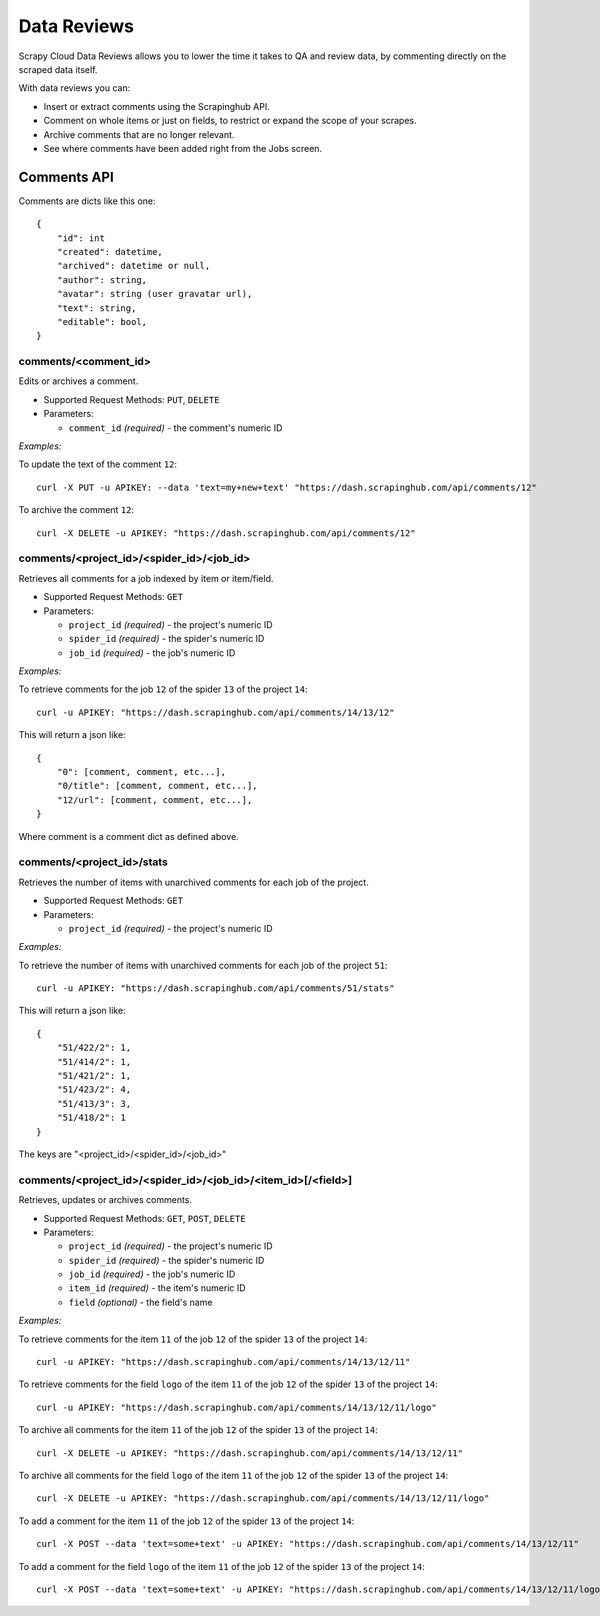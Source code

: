 ============
Data Reviews
============

Scrapy Cloud Data Reviews allows you to lower the time it takes to QA and
review data, by commenting directly on the scraped data itself.
 
.. image:: _static/data-reviews.png

With data reviews you can:

* Insert or extract comments using the Scrapinghub API.
* Comment on whole items or just on fields, to restrict or expand the scope of your scrapes.
* Archive comments that are no longer relevant.
* See where comments have been added right from the Jobs screen.

.. _comments-api:

Comments API
============

Comments are dicts like this one::

    {
        "id": int
        "created": datetime,
        "archived": datetime or null,
        "author": string,
        "avatar": string (user gravatar url),
        "text": string,
        "editable": bool,
    }

comments/<comment_id>
---------------------

Edits or archives a comment.

* Supported Request Methods: ``PUT``, ``DELETE``

* Parameters:

  * ``comment_id`` *(required)* - the comment's numeric ID

*Examples:*

To update the text of the comment ``12``::

    curl -X PUT -u APIKEY: --data 'text=my+new+text' "https://dash.scrapinghub.com/api/comments/12"

To archive the comment ``12``::

    curl -X DELETE -u APIKEY: "https://dash.scrapinghub.com/api/comments/12"

comments/<project_id>/<spider_id>/<job_id>
------------------------------------------

Retrieves all comments for a job indexed by item or item/field.

* Supported Request Methods: ``GET``

* Parameters:

  * ``project_id`` *(required)* - the project's numeric ID
  * ``spider_id`` *(required)* - the spider's numeric ID
  * ``job_id`` *(required)* - the job's numeric ID

*Examples:*

To retrieve comments for the job ``12`` of the spider ``13`` of the project ``14``::

    curl -u APIKEY: "https://dash.scrapinghub.com/api/comments/14/13/12"

This will return a json like::

    {
        "0": [comment, comment, etc...],
        "0/title": [comment, comment, etc...],
        "12/url": [comment, comment, etc...],
    }

Where comment is a comment dict as defined above.


comments/<project_id>/stats
---------------------------

Retrieves the number of items with unarchived comments for each job of the project.

* Supported Request Methods: ``GET``

* Parameters:

  * ``project_id`` *(required)* - the project's numeric ID

*Examples:*

To retrieve the number of items with unarchived comments for each job of the project ``51``::

    curl -u APIKEY: "https://dash.scrapinghub.com/api/comments/51/stats"

This will return a json like::

    {
        "51/422/2": 1,
        "51/414/2": 1,
        "51/421/2": 1,
        "51/423/2": 4,
        "51/413/3": 3,
        "51/418/2": 1
    }

The keys are "<project_id>/<spider_id>/<job_id>"


comments/<project_id>/<spider_id>/<job_id>/<item_id>[/<field>]
--------------------------------------------------------------

Retrieves, updates or archives comments.

* Supported Request Methods: ``GET``, ``POST``, ``DELETE``

* Parameters:

  * ``project_id`` *(required)* - the project's numeric ID
  * ``spider_id`` *(required)* - the spider's numeric ID
  * ``job_id`` *(required)* - the job's numeric ID
  * ``item_id`` *(required)* - the item's numeric ID
  * ``field`` *(optional)* - the field's name

*Examples:*

To retrieve comments for the item ``11`` of the job ``12`` of the spider ``13`` of the project ``14``::

    curl -u APIKEY: "https://dash.scrapinghub.com/api/comments/14/13/12/11"

To retrieve comments for the field ``logo`` of the item ``11`` of the job ``12`` of the spider ``13`` of the project ``14``::

    curl -u APIKEY: "https://dash.scrapinghub.com/api/comments/14/13/12/11/logo"

To archive all comments for the item ``11`` of the job ``12`` of the spider ``13`` of the project ``14``::

    curl -X DELETE -u APIKEY: "https://dash.scrapinghub.com/api/comments/14/13/12/11"

To archive all comments for the field ``logo`` of the item ``11`` of the job ``12`` of the spider ``13`` of the project ``14``::

    curl -X DELETE -u APIKEY: "https://dash.scrapinghub.com/api/comments/14/13/12/11/logo"

To add a comment for the item ``11`` of the job ``12`` of the spider ``13`` of the project ``14``::

    curl -X POST --data 'text=some+text' -u APIKEY: "https://dash.scrapinghub.com/api/comments/14/13/12/11"

To add a comment for the field ``logo`` of the item ``11`` of the job ``12`` of the spider ``13`` of the project ``14``::

    curl -X POST --data 'text=some+text' -u APIKEY: "https://dash.scrapinghub.com/api/comments/14/13/12/11/logo"

